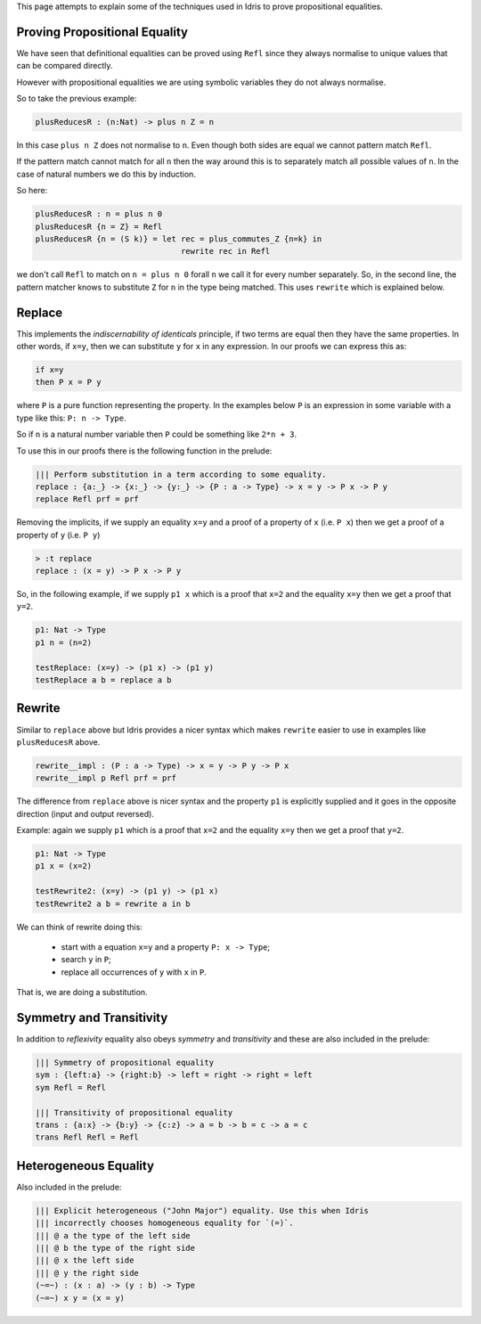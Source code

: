 This page attempts to explain some of the techniques used in Idris to prove propositional equalities.

Proving Propositional Equality
==============================

We have seen that definitional equalities can be proved using ``Refl`` since they always normalise to unique values that can be compared directly.

However with propositional equalities we are using symbolic variables they do not always normalise.

So to take the previous example:

.. code-block:: idris

   plusReducesR : (n:Nat) -> plus n Z = n

In this case ``plus n Z`` does not normalise to ``n``. Even though both sides are equal we cannot pattern match ``Refl``.

If the pattern match cannot match for all ``n`` then the way around this is to separately match all possible values of ``n``. In the case of natural numbers we do this by induction.

So here:

.. code-block:: idris

   plusReducesR : n = plus n 0
   plusReducesR {n = Z} = Refl
   plusReducesR {n = (S k)} = let rec = plus_commutes_Z {n=k} in
                                  rewrite rec in Refl

we don't call ``Refl`` to match on ``n = plus n 0`` forall ``n`` we call it for every number separately. So, in the second line, the pattern matcher knows to substitute ``Z`` for ``n`` in the type being matched. This uses ``rewrite`` which is explained below.

Replace
=======

This implements the *indiscernability of identicals* principle, if two terms are equal then they have the same properties. In other words, if ``x=y``, then we can substitute ``y`` for ``x`` in any expression. In our proofs we can express this as:

.. code-block::

   if x=y
   then P x = P y

where ``P`` is a pure function representing the property. In the examples below ``P`` is an expression in some variable with a type like this: ``P: n -> Type``.

So if ``n`` is a natural number variable then ``P`` could be something like ``2*n + 3``.

To use this in our proofs there is the following function in the prelude:

.. code-block:: idris

   ||| Perform substitution in a term according to some equality.
   replace : {a:_} -> {x:_} -> {y:_} -> {P : a -> Type} -> x = y -> P x -> P y
   replace Refl prf = prf

Removing the implicits, if we supply an equality ``x=y`` and a proof of a property of ``x`` (i.e. ``P x``) then we get a proof of a property of ``y`` (i.e. ``P y``)

.. code-block:: idris

   > :t replace
   replace : (x = y) -> P x -> P y

So, in the following example, if we supply ``p1 x`` which is a proof that ``x=2`` and the equality ``x=y`` then we get a proof that ``y=2``.

.. code-block:: idris

   p1: Nat -> Type
   p1 n = (n=2)

   testReplace: (x=y) -> (p1 x) -> (p1 y)
   testReplace a b = replace a b

Rewrite
=======

Similar to ``replace`` above but Idris provides a nicer syntax which makes ``rewrite`` easier to use in examples like ``plusReducesR`` above.

.. code-block:: idris

   rewrite__impl : (P : a -> Type) -> x = y -> P y -> P x
   rewrite__impl p Refl prf = prf

The difference from ``replace`` above is nicer syntax and the property ``p1`` is explicitly supplied and it goes in the opposite direction (input and output reversed).

Example: again we supply ``p1`` which is a proof that ``x=2`` and the equality ``x=y`` then we get a proof that ``y=2``.

.. code-block:: idris

   p1: Nat -> Type
   p1 x = (x=2)

   testRewrite2: (x=y) -> (p1 y) -> (p1 x)
   testRewrite2 a b = rewrite a in b

We can think of rewrite doing this:

 * start with a equation ``x=y`` and a property ``P: x -> Type``;
 * search ``y`` in ``P``;
 * replace all occurrences of ``y`` with ``x`` in ``P``.

That is, we are doing a substitution.

Symmetry and Transitivity
=========================

In addition to *reflexivity* equality also obeys *symmetry* and *transitivity* and these are also included in the prelude:

.. code-block:: idris

   ||| Symmetry of propositional equality
   sym : {left:a} -> {right:b} -> left = right -> right = left
   sym Refl = Refl

   ||| Transitivity of propositional equality
   trans : {a:x} -> {b:y} -> {c:z} -> a = b -> b = c -> a = c
   trans Refl Refl = Refl

Heterogeneous Equality
======================

Also included in the prelude:

.. code-block:: idris

   ||| Explicit heterogeneous ("John Major") equality. Use this when Idris
   ||| incorrectly chooses homogeneous equality for `(=)`.
   ||| @ a the type of the left side
   ||| @ b the type of the right side
   ||| @ x the left side
   ||| @ y the right side
   (~=~) : (x : a) -> (y : b) -> Type
   (~=~) x y = (x = y)



